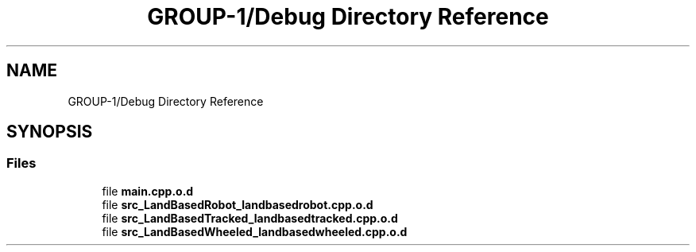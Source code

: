 .TH "GROUP-1/Debug Directory Reference" 3 "Tue Nov 5 2019" "Version 1.0" "RWA3-Group1" \" -*- nroff -*-
.ad l
.nh
.SH NAME
GROUP-1/Debug Directory Reference
.SH SYNOPSIS
.br
.PP
.SS "Files"

.in +1c
.ti -1c
.RI "file \fBmain\&.cpp\&.o\&.d\fP"
.br
.ti -1c
.RI "file \fBsrc_LandBasedRobot_landbasedrobot\&.cpp\&.o\&.d\fP"
.br
.ti -1c
.RI "file \fBsrc_LandBasedTracked_landbasedtracked\&.cpp\&.o\&.d\fP"
.br
.ti -1c
.RI "file \fBsrc_LandBasedWheeled_landbasedwheeled\&.cpp\&.o\&.d\fP"
.br
.in -1c
